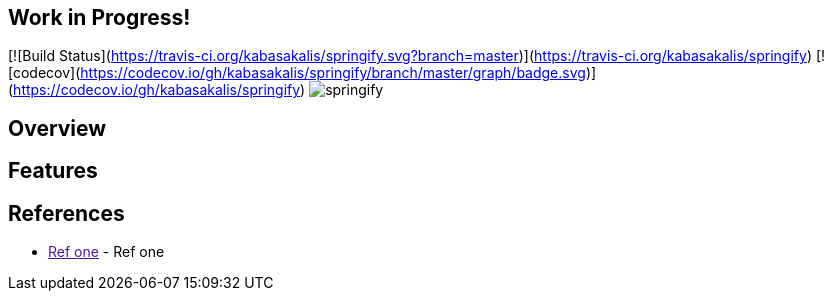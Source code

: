 == Work in Progress!
[![Build Status](https://travis-ci.org/kabasakalis/springify.svg?branch=master)](https://travis-ci.org/kabasakalis/springify)
[![codecov](https://codecov.io/gh/kabasakalis/springify/branch/master/graph/badge.svg)](https://codecov.io/gh/kabasakalis/springify)
image:https://raw.githubusercontent.com/drumaddict/springify/master/src/main/resources/static/springify.png[alt="springify"]

== Overview

== Features

== References

* link:[Ref one] - Ref one
